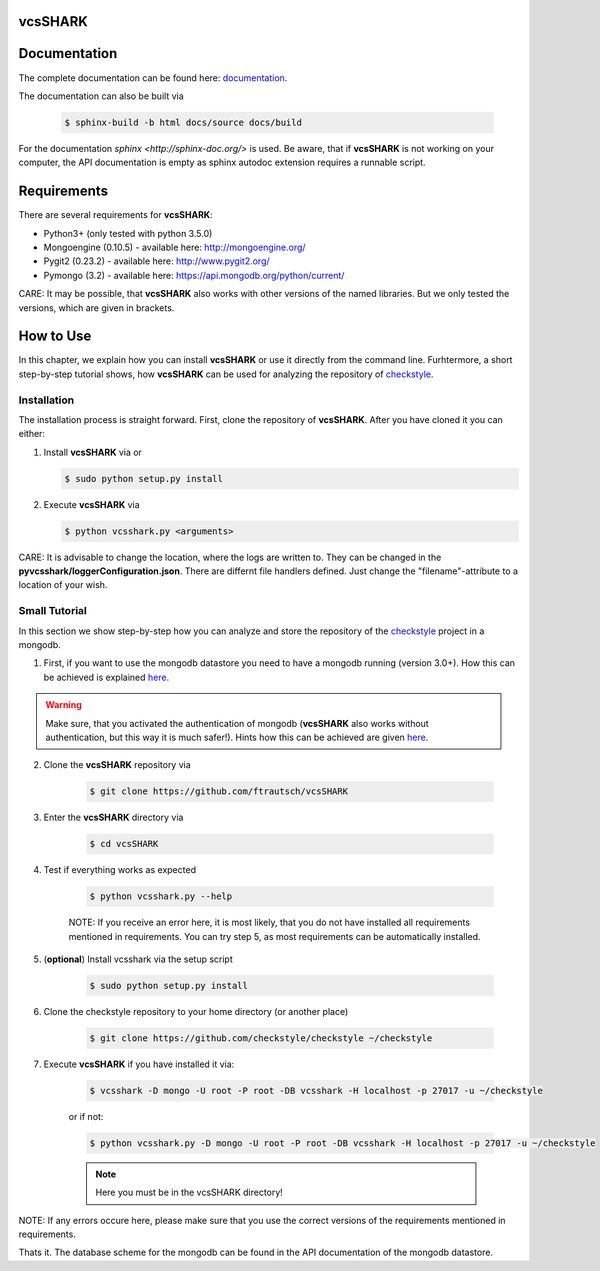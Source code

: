 vcsSHARK
========


Documentation
==============

The complete documentation can be found here: `documentation <http://ftrautsch.github.io/vcsSHARK/index.html>`_.


The documentation can also be built via

	.. code-block:: bash

		$ sphinx-build -b html docs/source docs/build


For the documentation `sphinx <http://sphinx-doc.org/>` is used. Be aware, that if **vcsSHARK** is not working on your computer, the API documentation is empty as sphinx autodoc extension requires a runnable script.



Requirements
============

There are several requirements for **vcsSHARK**:

*	Python3+ (only tested with python 3.5.0)
*	Mongoengine (0.10.5) - available here: http://mongoengine.org/
*	Pygit2 (0.23.2) - available here: http://www.pygit2.org/
*	Pymongo (3.2) - available here: https://api.mongodb.org/python/current/


CARE: It may be possible, that **vcsSHARK** also works with other versions of the named libraries. But we only tested the versions, which are given in brackets.


How to Use
==========
In this chapter, we explain how you can install **vcsSHARK** or use it directly from the command line. Furhtermore, a short step-by-step tutorial shows,
how **vcsSHARK** can be used for analyzing the repository of `checkstyle <https://github.com/checkstyle/checkstyle>`_.


Installation
------------
The installation process is straight forward. First, clone the repository of **vcsSHARK**.  After you have cloned it you can either:

1.	Install **vcsSHARK** via or

	.. code-block:: bash

		$ sudo python setup.py install


2.	Execute **vcsSHARK** via

	.. code-block:: bash

		$ python vcsshark.py <arguments>


CARE:  It is advisable to change the location, where the logs are written to. They can be changed in the **pyvcsshark/loggerConfiguration.json**. There are differnt file handlers defined. Just change the "filename"-attribute to a location of your wish.


Small Tutorial
--------------

In this section we show step-by-step how you can analyze and store the repository of the `checkstyle <https://github.com/checkstyle/checkstyle>`_ project in a mongodb.

1.	First, if you want to use the mongodb datastore you need to have a mongodb running (version 3.0+). How this can be achieved is explained `here <https://docs.mongodb.org/manual/>`_.

.. WARNING:: Make sure, that you activated the authentication of mongodb (**vcsSHARK** also works without authentication, but this way it is much safer!). Hints how this can be achieved are given `here <https://docs.mongodb.org/manual/core/authentication/>`_.

2. Clone the **vcsSHARK** repository via

	.. code-block:: bash

		$ git clone https://github.com/ftrautsch/vcsSHARK

3. Enter the **vcsSHARK** directory via

	.. code-block:: bash

		$ cd vcsSHARK

4. Test if everything works as expected

	.. code-block:: bash

		$ python vcsshark.py --help

	NOTE: If you receive an error here, it is most likely, that you do not have installed all requirements mentioned in requirements. You can try step 5, as most requirements can be automatically installed.

5. (**optional**) Install vcsshark via the setup script

	.. code-block:: bash

		$ sudo python setup.py install

6. Clone the checkstyle repository to your home directory (or another place)

	.. code-block:: bash

		$ git clone https://github.com/checkstyle/checkstyle ~/checkstyle

7. Execute **vcsSHARK** if you have installed it via:

	.. code-block:: bash

		$ vcsshark -D mongo -U root -P root -DB vcsshark -H localhost -p 27017 -u ~/checkstyle

	or if not:

	.. code-block:: bash

		$ python vcsshark.py -D mongo -U root -P root -DB vcsshark -H localhost -p 27017 -u ~/checkstyle

	.. NOTE:: Here you must be in the vcsSHARK directory!


NOTE: If any errors occure here, please make sure that you use the correct versions of the requirements mentioned in requirements.

Thats it. The database scheme for the mongodb can be found in the API documentation of the mongodb datastore.
